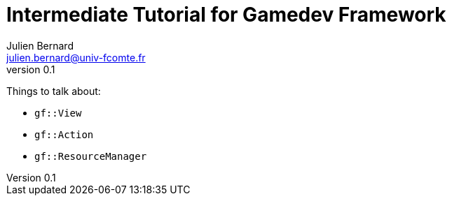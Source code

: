 = Intermediate Tutorial for Gamedev Framework
Julien Bernard <julien.bernard@univ-fcomte.fr>
v0.1
:toc:
:homepage: https://gamedevframework.github.io/
:stem: latexmath
:source-highlighter: rouge
:xrefstyle: full

Things to talk about:

- `gf::View`
- `gf::Action`
- `gf::ResourceManager`


